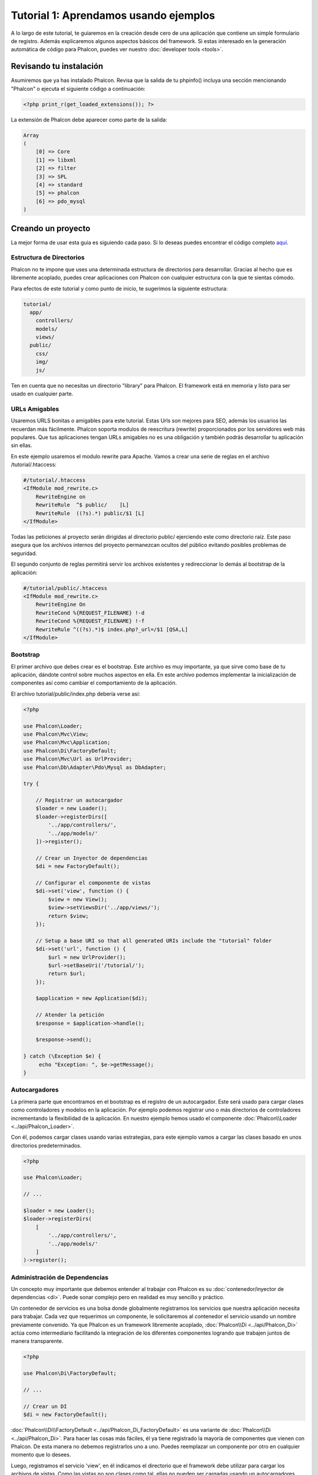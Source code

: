 Tutorial 1: Aprendamos usando ejemplos
======================================
A lo largo de este tutorial, te guiaremos en la creación desde cero de una aplicación que contiene un simple formulario de registro.
Además explicaremos algunos aspectos básicos del framework. Si estas interesado en la generación automática de código
para Phalcon, puedes ver nuestro :doc:`developer tools <tools>`.

Revisando tu instalación
------------------------
Asumiremos que ya has instalado Phalcon. Revisa que la salida de tu phpinfo() incluya una sección mencionando "Phalcon" o
ejecuta el siguiente código a continuación:

.. code-block:: php

    <?php print_r(get_loaded_extensions()); ?>

La extensión de Phalcon debe aparecer como parte de la salida:

.. code-block:: php

    Array
    (
        [0] => Core
        [1] => libxml
        [2] => filter
        [3] => SPL
        [4] => standard
        [5] => phalcon
        [6] => pdo_mysql
    )

Creando un proyecto
-------------------
La mejor forma de usar esta guia es siguiendo cada paso. Si lo deseas puedes encontrar el código completo
`aquí <https://github.com/phalcon/tutorial>`_.

Estructura de Directorios
^^^^^^^^^^^^^^^^^^^^^^^^^
Phalcon no te impone que uses una determinada estructura de directorios para desarrollar. Gracias al hecho que es
libremente acoplado, puedes crear aplicaciones con Phalcon con cualquier estructura con la que te sientas cómodo.

Para efectos de este tutorial y como punto de inicio, te sugerimos la siguiente estructura:

.. code-block:: php

    tutorial/
      app/
        controllers/
        models/
        views/
      public/
        css/
        img/
        js/

Ten en cuenta que no necesitas un directorio "library" para Phalcon. El framework está en memoria
y listo para ser usado en cualquier parte.

URLs Amigables
^^^^^^^^^^^^^^
Usaremos URLS bonitas o amigables para este tutorial. Estas Urls son mejores para SEO, además los usuarios las recuerdan más fácilmente. Phalcon soporta modulos de reescritura (rewrite) proporcionados por los servidores web más populares. Que tus aplicaciones tengan URLs amigables no es una obligación y también podrás desarrollar tu aplicación sin ellas.

En este ejemplo usaremos el modulo rewrite para Apache. Vamos a crear una serie de reglas en el archivo /tutorial/.htaccess:

.. code-block:: apacheconf

    #/tutorial/.htaccess
    <IfModule mod_rewrite.c>
        RewriteEngine on
        RewriteRule  ^$ public/    [L]
        RewriteRule  ((?s).*) public/$1 [L]
    </IfModule>

Todas las peticiones al proyecto serán dirigidas al directorio public/ ejerciendo este como directorio raíz. Este paso asegura que los archivos internos del proyecto permanezcan ocultos del público evitando posibles problemas de seguridad.

El segundo conjunto de reglas permitirá servir los archivos existentes y redireccionar lo demás al bootstrap de la aplicación:

.. code-block:: apacheconf

    #/tutorial/public/.htaccess
    <IfModule mod_rewrite.c>
        RewriteEngine On
        RewriteCond %{REQUEST_FILENAME} !-d
        RewriteCond %{REQUEST_FILENAME} !-f
        RewriteRule ^((?s).*)$ index.php?_url=/$1 [QSA,L]
    </IfModule>

Bootstrap
^^^^^^^^^
El primer archivo que debes crear es el bootstrap. Este archivo es muy importante, ya que sirve
como base de tu aplicación, dándote control sobre muchos aspectos en ella. En este archivo podemos implementar
la inicialización de componentes así como cambiar el comportamiento de la aplicación.

El archivo tutorial/public/index.php debería verse así:

.. code-block:: php

    <?php

    use Phalcon\Loader;
    use Phalcon\Mvc\View;
    use Phalcon\Mvc\Application;
    use Phalcon\Di\FactoryDefault;
    use Phalcon\Mvc\Url as UrlProvider;
    use Phalcon\Db\Adapter\Pdo\Mysql as DbAdapter;

    try {

        // Registrar un autocargador
        $loader = new Loader();
        $loader->registerDirs([
            '../app/controllers/',
            '../app/models/'
        ])->register();

        // Crear un Inyector de dependencias
        $di = new FactoryDefault();

        // Configurar el componente de vistas
        $di->set('view', function () {
            $view = new View();
            $view->setViewsDir('../app/views/');
            return $view;
        });

        // Setup a base URI so that all generated URIs include the "tutorial" folder
        $di->set('url', function () {
            $url = new UrlProvider();
            $url->setBaseUri('/tutorial/');
            return $url;
        });

        $application = new Application($di);

        // Atender la petición
        $response = $application->handle();

        $response->send();

    } catch (\Exception $e) {
         echo "Exception: ", $e->getMessage();
    }

Autocargadores
^^^^^^^^^^^^^^
La primera parte que encontramos en el bootstrap es el registro de un autocargador. Este será usado para cargar clases como controladores y modelos en la aplicación. Por ejemplo podemos registrar uno o más directorios de controladores incrementando la flexibilidad de la aplicación. En nuestro ejemplo hemos usado el componente :doc:`Phalcon\\Loader <../api/Phalcon_Loader>`.

Con él, podemos cargar clases usando varias estrategias, para este ejemplo vamos a cargar las clases basado en unos directorios predeterminados.

.. code-block:: php

    <?php

    use Phalcon\Loader;

    // ...

    $loader = new Loader();
    $loader->registerDirs(
        [
            '../app/controllers/',
            '../app/models/'
        ]
    )->register();

Administración de Dependencias
^^^^^^^^^^^^^^^^^^^^^^^^^^^^^^
Un concepto muy importante que debemos entender al trabajar con Phalcon es su :doc:`contenedor/inyector de dependencias <di>`. Puede sonar complejo pero en realidad es muy sencillo y práctico.

Un contenedor de servicios es una bolsa donde globalmente registramos los servicios que nuestra aplicación necesita para trabajar. Cada vez que requerimos un componente, le solicitaremos al contenedor el servicio usando un nombre previamente convenido. Ya que Phalcon es un framework libremente acoplado, :doc:`Phalcon\\Di <../api/Phalcon_Di>` actúa como intermediario facilitando la integración de los diferentes componentes logrando que trabajen juntos de manera transparente.

.. code-block:: php

    <?php

    use Phalcon\Di\FactoryDefault;

    // ...

    // Crear un DI
    $di = new FactoryDefault();

:doc:`Phalcon\\Di\\FactoryDefault <../api/Phalcon_Di_FactoryDefault>` es una variante de :doc:`Phalcon\\Di <../api/Phalcon_Di>`. Para hacer las cosas más fáciles,
él ya tiene registrado la mayoría de componentes que vienen con Phalcon. De esta manera no debemos registrarlos uno a uno.
Puedes reemplazar un componente por otro en cualquier momento que lo desees.

Luego, registramos el servicio 'view', en él indicamos el directorio que el framework debe utilizar para cargar los archivos de vistas.
Como las vistas no son clases como tal, ellas no pueden ser cargadas usando un autocargadores.

Los servicios pueden ser registrados de muchas maneras, para nuestro tutorial usaremos `funciones anónimas`_:

.. code-block:: php

    <?php

    use Phalcon\Mvc\View;

    // ...

    // Configurar el componente de vistas
    $di->set('view', function () {
        $view = new View();
        $view->setViewsDir('../app/views/');
        return $view;
    });

Next we register a base URI so that all URIs generated by Phalcon include the "tutorial" folder we setup earlier.
This will become important later on in this tutorial when we use the class :doc:`Phalcon\\Tag <../api/Phalcon_Tag>`
to generate a hyperlink.

.. code-block:: php

    <?php

    use Phalcon\Mvc\Url as UrlProvider;

    // ...

    // Setup a base URI so that all generated URIs include the "tutorial" folder
    $di->set('url', function () {
        $url = new UrlProvider();
        $url->setBaseUri('/tutorial/');
        return $url;
    });

En la última parte, encontramos a :doc:`Phalcon\\Mvc\\Application <../api/Phalcon_Mvc_Application>`. Su proposito
es inicializar el entorno de la petición, enrutar, descubrir las acciones relacionadas, produciendo las
respuestas para el cliente.

.. code-block:: php

    <?php

    use Phalcon\Mvc\Application;

    // ...

    $application = new Application($di);

    $response = $application->handle();

    $response->send();

En resúmen, como puedes ver el bootstap es muy pequeño y no requiere archivos externos.
Hemos configurado un MVC muy flexible en menos de 30 líneas de código.

Creando un Controlador
^^^^^^^^^^^^^^^^^^^^^^
Por defecto Phalcon buscará un controlador llamado "Index". Este es el punto de inicio cuando no se ha indicado una ruta o
acción especifica en la petición. El controlador Index (app/controllers/IndexController.php) se ve así:

.. code-block:: php

    <?php

    use Phalcon\Mvc\Controller;

    class IndexController extends Controller
    {

        public function indexAction()
        {
            echo "<h1>Hola!</h1>";
        }
    }

Las clases de controlador deben tener el sufijo "Controller" y las acciones el sufijo "Action". Si accedes a tu aplicación desde el navegador, podrás ver algo como esto:

.. figure:: ../_static/img/tutorial-1.png
    :align: center

Felicidades, estás volando con Phalcon!

Generando salida a la vista
^^^^^^^^^^^^^^^^^^^^^^^^^^^
Generar salidas desde los controladores es a veces necesario pero no deseable para la mayoria de puristas del MVC. Toda información debe ser pasada a la vista la cual es responsable de imprimirla y presentarla al cliente. Phalcon buscará una vista con el mismo nombre de la última acción ejecutada dentro de un directorio con el nombre del último controlador ejecutado. En nuestro caso (app/views/index/index.phtml):

.. code-block:: php

    <?php echo "<h1>Hello!</h1>";

Ahora nuestro controlador (app/controllers/IndexController.php) tiene la implementación de una acción vacia:

.. code-block:: php

    <?php

    use Phalcon\Mvc\Controller;

    class IndexController extends Controller
    {

        public function indexAction()
        {

        }
    }

La salida en el navagador permanece igual. El :doc:`Phalcon\\Mvc\\View <../api/Phalcon_Mvc_View>` es automáticamente creado y terminado cuando la petición termina. Puedes ver más sobre el :doc:`uso de vistas aquí <views>`.

Diseñando una formulario de registro
^^^^^^^^^^^^^^^^^^^^^^^^^^^^^^^^^^^^
Ahora cambiaremos el archivo index.phtml para agregar un enlace a un nuevo controllador llamado "signup". El objetivo de esto es permitir a los usuarios registrarse en nuestra aplicación.

.. code-block:: php

    <?php

    echo "<h1>Hello!</h1>";

    echo $this->tag->linkTo("signup", "Sign Up Here!");

El HTML generado muestra una eqiqueta ("a") enlazando al nuevo controlador:

.. code-block:: html

    <h1>Hello!</h1> <a href="/tutorial/signup">Sign Up Here!</a>

Para generar la etiqueta hemos usado la clase :doc:`Phalcon\\Tag <../api/Phalcon_Tag>`. Esta es una clase utilitaria que nos permite
construir código HTML teniendo en cuenta las convenciones del framework. As this class is a also a service registered in the DI
we use :code:`$this->tag` to access it.

Puedes encontrar más información relacionada a la generación de etiquetas HTML aquí :doc:`found here <tags>`.

.. figure:: ../_static/img/tutorial-2.png
    :align: center

Aquí está el controlador Signup (app/controllers/SignupController.php):

.. code-block:: php

    <?php

    use Phalcon\Mvc\Controller;

    class SignupController extends Controller
    {

        public function indexAction()
        {

        }
    }

Al encontrarce la acción 'index' vacía se da paso a la vista, la cual contiene el formulario (app/views/signup/index.phtml):

.. code-block:: html+php

    <h2>Registrate haciendo uso de este formulario</h2>

    <?php echo $this->tag->form("signup/register"); ?>

     <p>
        <label for="name">Nombre</label>
        <?php echo $this->tag->textField("name") ?>
     </p>

     <p>
        <label for="email">Correo electrónico</label>
        <?php echo $this->tag->textField("email") ?>
     </p>

     <p>
        <?php echo $this->tag->submitButton("Registrarme") ?>
     </p>

    </form>

Visualizando el formulario en tu navegador mostrará algo como esto:

.. figure:: ../_static/img/tutorial-3.png
    :align: center

:doc:`Phalcon\\Tag <../api/Phalcon_Tag>` también proporciona métodos para definir formularios.

El método :code:`Phalcon\Tag::form()` recibe un parámetro, una URI relativa a el controlador/acción en
la aplicación.

Al hacer click en el botón "Registrarme", verás que el framework lanza una excepción indicando que nos hace falta definir la acción "register" en el controlador "signup":

    Exception: Action "register" was not found on handler "signup"

Continuemos con la implementación de esta acción para no mostrar más la excepción:

.. code-block:: php

    <?php

    use Phalcon\Mvc\Controller;

    class SignupController extends Controller
    {

        public function indexAction()
        {

        }

        public function registerAction()
        {

        }
    }

Si haces click nuevamente en el botón "Registrarme", verás esta vez una página en blanco. Necesitamos ahora almacenar el nombre y correo electrónico que el usuario proporcionó en una base de datos. De acuerdo con el patrón MVC, las interacciones con la base de datos deben realizarse a través de modelos (models) así también nos aseguramos que la aplicación está completamente orientada a objetos.

Creando un Modelo
^^^^^^^^^^^^^^^^^
Phalcon posee el primer ORM para PHP escrito totalmente en C. En vez de aumentar la complejidad del desarrollo, la simplifica.

Antes de crear nuestro primer modelo, necesitamos una tabla que el modelo use para mapearse. Una simple tabla para guardar los usuarios registrados puede ser la siguiente:

.. code-block:: sql

    CREATE TABLE `users` (
      `id` int(10) unsigned NOT NULL AUTO_INCREMENT,
      `name` varchar(70) NOT NULL,
      `email` varchar(70) NOT NULL,
      PRIMARY KEY (`id`)
    );

Según como hemos organizado esta aplicación, un modelo debe ser ubicado en el directorio app/models (app/models/Users.php). El modelo que mapea a la tabla "users" es:

.. code-block:: php

    <?php

    use Phalcon\Mvc\Model;

    class Users extends Model
    {
        public $id;

        public $name;

        public $email;
    }

Estableciendo la conexión a la base de datos
^^^^^^^^^^^^^^^^^^^^^^^^^^^^^^^^^^^^^^^^^^^^
Para poder conectarnos a una base de datos y por lo tanto usar nuestros modelos, necesitamos especificar esta configuración en el bootstrap de la aplicación. Una conexión a una base de datos es simplemente otro servicio que nuestra aplicación usará en muchos componentes:

.. code-block:: php

    <?php

    use Phalcon\Loader;
    use Phalcon\Di\FactoryDefault;
    use Phalcon\Mvc\View;
    use Phalcon\Mvc\Application;
    use Phalcon\Mvc\Url as UrlProvider;
    use Phalcon\Db\Adapter\Pdo\Mysql as DbAdapter;

    try {

        // Registrar un autoloader
        $loader = new Loader();
        $loader->registerDirs([
            '../app/controllers/',
            '../app/models/'
        ])->register();

        // Crear un DI
        $di = new FactoryDefault();

        // Establecer el servicio de base de datos
        $di->set('db', function () {
            return new DbAdapter([
                "host"     => "localhost",
                "username" => "root",
                "password" => "secret",
                "dbname"   => "test_db"
            ]);
        });

        // Establecer el servicio de vistas
        $di->set('view', function () {
            $view = new View();
            $view->setViewsDir('../app/views/');
            return $view;
        });

        // Setup a base URI so that all generated URIs include the "tutorial" folder
        $di->set('url', function () {
            $url = new UrlProvider();
            $url->setBaseUri('/tutorial/');
            return $url;
        });

        $application = new Application($di);

        // Atender la petición
        $response = $application->handle();

        $response->send();

    } catch (\Exception $e) {
         echo "Exception: ", $e->getMessage();
    }

Con una configuración correcta, nuestros modelos están listos para trabajar e interactuar con el resto de la aplicación.

Guardando datos mediante modelos
^^^^^^^^^^^^^^^^^^^^^^^^^^^^^^^^
Recibir datos desde el formulario y posteriormente guardarlos en una tabla es el siguiente paso.

.. code-block:: php

    <?php

    use Phalcon\Mvc\Controller;

    class SignupController extends Controller
    {

        public function indexAction()
        {

        }

        public function registerAction()
        {

            $user = new Users();

            // Almacenar y verificar errores de validación
            $success = $user->save($this->request->getPost(), ['name', 'email']);

            if ($success) {
                echo "Gracias por registrarte!";
            } else {
                echo "Lo sentimos, los siguientes errores ocurrieron mientras te dabamos de alta: ";
                foreach ($user->getMessages() as $message) {
                    echo $message->getMessage(), "<br/>";
                }
            }

            $this->view->disable();
        }
    }

Instanciamos la clase "Users", que corresponde a un registro de la tabla "users". Las propiedades públicas en la clase representan los campos
que tiene cada registro en la tabla. Establecemos los datos necesarios en el modelo y llamamos al método save() para que almacene estos datos en la tabla. El método save() retorna un valor booleano (true/false) que indica si el proceso de guardar fue correcto o no.

El ORM automaticamente escapa la entrada de datos previniendo inyecciones de SQL, de esta manera podemos simplemente pasar los datos al método save().

Una validación adicional sobre los campos que no permiten valores nulos (obligatorios) es ejecutada de manera automática. Si no entramos ningún valor en el formulario y tratamos de guardar veremos lo siguiente:

.. figure:: ../_static/img/tutorial-4.png
    :align: center

Conclusión
----------
Como podrás ver este es un tutorial muy sencillo que permite aprender a crear aplicaciones con Phalcon.
El hecho de que PHalcon es una extensión para PHP no ha interferido en la facilidad de desarrollo o
características disponibles. Te invitamos a que continues leyendo el manual y descubrar muchas más características que ofrece Phalcon!

.. _funciones anónimas: http://php.net/manual/es/functions.anonymous.php

